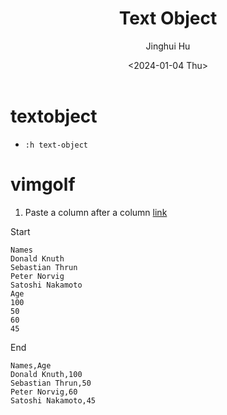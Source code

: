 #+TITLE: Text Object
#+AUTHOR: Jinghui Hu
#+EMAIL: hujinghui@buaa.edu.cn
#+DATE: <2024-01-04 Thu>
#+STARTUP: overview num indent
#+OPTIONS: ^:nil


* textobject
- ~:h text-object~

* vimgolf
1. Paste a column after a column [[https://www.vimgolf.com/challenges/9v0063d76854000000000249][link]]

Start
#+BEGIN_EXAMPLE
  Names
  Donald Knuth
  Sebastian Thrun
  Peter Norvig
  Satoshi Nakamoto
  Age
  100
  50
  60
  45
#+END_EXAMPLE

End
#+BEGIN_EXAMPLE
  Names,Age
  Donald Knuth,100
  Sebastian Thrun,50
  Peter Norvig,60
  Satoshi Nakamoto,45
#+END_EXAMPLE
